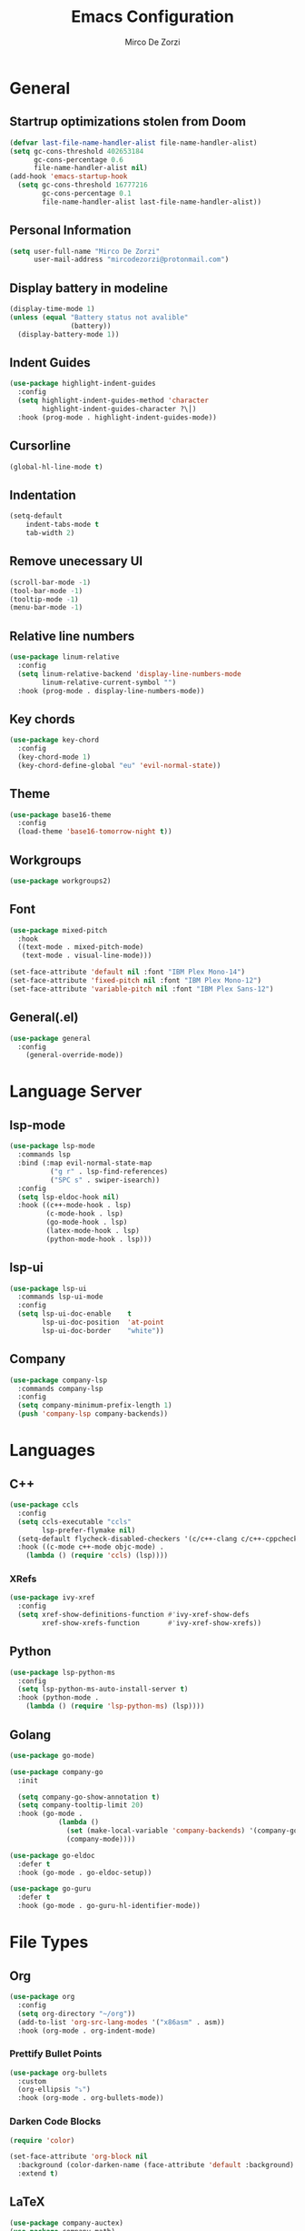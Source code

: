 #+TITLE: Emacs Configuration
#+AUTHOR: Mirco De Zorzi
#+EMAIL: mircodezorzi@protonmail.com

* General
** Startrup optimizations stolen from Doom
#+BEGIN_SRC emacs-lisp
(defvar last-file-name-handler-alist file-name-handler-alist)
(setq gc-cons-threshold 402653184
      gc-cons-percentage 0.6
      file-name-handler-alist nil)
(add-hook 'emacs-startup-hook
  (setq gc-cons-threshold 16777216
        gc-cons-percentage 0.1
        file-name-handler-alist last-file-name-handler-alist))
#+END_SRC

** Personal Information
#+BEGIN_SRC emacs-lisp
(setq user-full-name "Mirco De Zorzi"
      user-mail-address "mircodezorzi@protonmail.com")
#+END_SRC

** Display battery in modeline
#+BEGIN_SRC emacs-lisp
(display-time-mode 1)
(unless (equal "Battery status not avalible"
               (battery))
  (display-battery-mode 1))
#+END_SRC

** Indent Guides
#+BEGIN_SRC emacs-lisp
(use-package highlight-indent-guides
  :config
  (setq highlight-indent-guides-method 'character
        highlight-indent-guides-character ?\│)
  :hook (prog-mode . highlight-indent-guides-mode))
#+END_SRC

** Cursorline
#+BEGIN_SRC emacs-lisp
(global-hl-line-mode t)
#+END_SRC

** Indentation
#+BEGIN_SRC emacs-lisp
(setq-default
    indent-tabs-mode t
    tab-width 2)
#+END_SRC

** Remove unecessary UI
#+BEGIN_SRC emacs-lisp
(scroll-bar-mode -1)
(tool-bar-mode -1)
(tooltip-mode -1)
(menu-bar-mode -1)
#+END_SRC

** Relative line numbers
#+BEGIN_SRC emacs-lisp
(use-package linum-relative
  :config
  (setq linum-relative-backend 'display-line-numbers-mode
        linum-relative-current-symbol "")
  :hook (prog-mode . display-line-numbers-mode))
#+END_SRC

** Key chords
#+BEGIN_SRC emacs-lisp
(use-package key-chord
  :config
  (key-chord-mode 1)
  (key-chord-define-global "eu" 'evil-normal-state))
#+END_SRC

** Theme
#+BEGIN_SRC emacs-lisp
(use-package base16-theme
  :config
  (load-theme 'base16-tomorrow-night t))
#+END_SRC

** Workgroups
#+BEGIN_SRC emacs-lisp
(use-package workgroups2)
#+END_SRC

** Font
#+BEGIN_SRC emacs-lisp
(use-package mixed-pitch
  :hook
  ((text-mode . mixed-pitch-mode)
   (text-mode . visual-line-mode)))

(set-face-attribute 'default nil :font "IBM Plex Mono-14")
(set-face-attribute 'fixed-pitch nil :font "IBM Plex Mono-12")
(set-face-attribute 'variable-pitch nil :font "IBM Plex Sans-12")
#+END_SRC

** General(.el)
#+BEGIN_SRC emacs-lisp
(use-package general
  :config
    (general-override-mode))
#+END_SRC

* Language Server
** lsp-mode
#+BEGIN_SRC emacs-lisp
(use-package lsp-mode
  :commands lsp
  :bind (:map evil-normal-state-map
          ("g r" . lsp-find-references)
          ("SPC s" . swiper-isearch))
  :config
  (setq lsp-eldoc-hook nil)
  :hook ((c++-mode-hook . lsp)
         (c-mode-hook . lsp)
         (go-mode-hook . lsp)
         (latex-mode-hook . lsp)
         (python-mode-hook . lsp)))
#+END_SRC

** lsp-ui
#+BEGIN_SRC emacs-lisp
(use-package lsp-ui
  :commands lsp-ui-mode
  :config
  (setq lsp-ui-doc-enable    t
        lsp-ui-doc-position  'at-point
        lsp-ui-doc-border    "white"))
#+END_SRC

** Company
#+BEGIN_SRC emacs-lisp
(use-package company-lsp
  :commands company-lsp
  :config
  (setq company-minimum-prefix-length 1)
  (push 'company-lsp company-backends))
#+END_SRC

* Languages
** C++
#+BEGIN_SRC emacs-lisp
(use-package ccls
  :config
  (setq ccls-executable "ccls"
        lsp-prefer-flymake nil)
  (setq-default flycheck-disabled-checkers '(c/c++-clang c/c++-cppcheck c/c++-gcc))
  :hook ((c-mode c++-mode objc-mode) .
    (lambda () (require 'ccls) (lsp))))
#+END_SRC

*** XRefs
#+BEGIN_SRC emacs-lisp
(use-package ivy-xref
  :config
  (setq xref-show-definitions-function #'ivy-xref-show-defs
        xref-show-xrefs-function       #'ivy-xref-show-xrefs))
#+END_SRC

** Python
#+BEGIN_SRC emacs-lisp
(use-package lsp-python-ms
  :config
  (setq lsp-python-ms-auto-install-server t)
  :hook (python-mode . 
    (lambda () (require 'lsp-python-ms) (lsp))))
#+END_SRC

** Golang
#+BEGIN_SRC emacs-lisp
(use-package go-mode)

(use-package company-go
  :init

  (setq company-go-show-annotation t)
  (setq company-tooltip-limit 20)
  :hook (go-mode .
            (lambda ()
              (set (make-local-variable 'company-backends) '(company-go))
              (company-mode))))
#+END_SRC

#+BEGIN_SRC emacs-lisp
(use-package go-eldoc
  :defer t
  :hook (go-mode . go-eldoc-setup))
#+END_SRC

#+BEGIN_SRC emacs-lisp
(use-package go-guru
  :defer t
  :hook (go-mode . go-guru-hl-identifier-mode))
#+END_SRC

* File Types
** Org
#+BEGIN_SRC emacs-lisp
(use-package org
  :config
  (setq org-directory "~/org"))
  (add-to-list 'org-src-lang-modes '("x86asm" . asm))
  :hook (org-mode . org-indent-mode)
#+END_SRC

*** Prettify Bullet Points
#+BEGIN_SRC emacs-lisp
(use-package org-bullets
  :custom
  (org-ellipsis "⤵")
  :hook (org-mode . org-bullets-mode))
#+END_SRC

*** Darken Code Blocks
#+BEGIN_SRC emacs-lisp
(require 'color)

(set-face-attribute 'org-block nil
  :background (color-darken-name (face-attribute 'default :background) 3)
  :extend t)
#+END_SRC

** LaTeX
#+BEGIN_SRC emacs-lisp
(use-package company-auctex)
(use-package company-math)

(add-hook 'LaTeX-mode-hook 'TeX-fold-mode)
(add-hook 'LaTeX-mode-hook 'latex-math-mode)
(add-hook 'LaTeX-mode-hook 'TeX-fold-buffer t)
#+END_SRC

** YAML
#+BEGIN_SRC emacs-lisp
(use-package yaml-mode
  :mode ("\\.yml$" . yaml-mode))
#+END_SRC

* Evil Mode
#+BEGIN_SRC emacs-lisp
(use-package evil
  :config
  (evil-mode)

  (setq ; Indenting
        evil-shift-width                2
	
				; Scrolling
				scroll-step                     1
				scroll-conservatively           10000

        ; Evil settings
        evil-search-module              'evil-search
        evil-ex-complete-emacs-commands nil
        evil-shift-round                nil
        evil-vsplit-window-right        t
        evil-split-window-below         t
        evil-want-C-u-scroll            t

        ; Avoid popup wrong positioning
				popup-use-optimized-column-computation nil)

  (general-define-key
    :states '(normal visual motion)
      "d" 'evil-backward-char
      "n" 'evil-forward-char
      "h" 'evil-next-line
      "t" 'evil-previous-line

      "s" 'evil-ex

      "j" 'evil-delete
      "k" 'evil-find-char-to

      "l" 'evil-search-next
      "L" 'evil-search-previous

      "D" 'evil-beginning-of-line
      "N" 'evil-end-of-line
      "H" (kbd "5h")
      "T" (kbd "5t")

      "C-d" 'evil-window-left
      "C-h" 'evil-window-down
      "C-t" 'evil-window-up
      "C-n" 'evil-window-right))
#+END_SRC

* Tools
** Undo Tree
#+BEGIN_SRC emacs-lisp
(use-package undo-tree
  :after evil
  :config
  (global-undo-tree-mode)
  (evil-set-undo-system 'undo-tree))
#+END_SRC

** Ivy/Counsel/Swiper
#+BEGIN_SRC emacs-lisp
(use-package ivy
  :bind (:map ivy-mode-map
          ("C-'" . ivy-avy))
  :config
  (ivy-mode 1)
  (setq ivy-use-virtual-buffers   t
        ivy-height                10
        ivy-count-format          ""
        ivy-initial-inputs-alist  nil
        ivy-re-builders-alist     '((t . ivy--regex-ignore-order))))
#+END_SRC

#+BEGIN_SRC emacs-lisp
(use-package counsel
  :bind (:map evil-normal-state-map
          ("SPC SPC" . counsel-M-x)
          ("C-p" . counsel-projectile-find-file)))
#+END_SRC



#+BEGIN_SRC emacs-lisp
(use-package swiper)
#+END_SRC


#+BEGIN_SRC emacs-lisp
(defun dz/find-files-at (dir)
     (interactive)
     (let ((default-directory dir))
       (helm-find-files nil)))
#+END_SRC

** Projectile
#+BEGIN_SRC emacs-lisp
(use-package projectile
  :config
  (projectile-global-mode)

  (setq projectile-enable-caching     t
        projectile-completion-system 'ivy))

(use-package counsel-projectile)
#+END_SRC

** VTerm
#+BEGIN_SRC emacs-lisp
(use-package vterm
 :preface (setq vterm-install t))
#+END_SRC

** Magit
#+BEGIN_SRC emacs-lisp
(use-package magit)
#+END_SRC
* dz/ functions
** Wrap Org Source Code Blocks
#+BEGIN_SRC emacs-lisp
(setq def-language "")

(defun dz/org-wrap-source ()
  (interactive)
  (let ((lang (read-string (format "Language [%s]: " def-language) nil nil def-language))
        (start (min (point) (mark)))
        (end (max (point) (mark))))
    (goto-char end)
    (unless (bolp)
      (newline))
    (insert "#+END_SRC\n")
    (goto-char start)
    (unless (bolp)
      (newline))
    (setq def-language lang)
    (insert (format "#+BEGIN_SRC %s\n" def-language))))

(define-key evil-visual-state-map (kbd "C-c w") 'dz/org-wrap-source)
#+END_SRC

** Reload Configuration
#+BEGIN_SRC emacs-lisp
(defun dz/reload ()
    (interactive)
    (org-babel-load-file "~/.emacs.d/config.org"))

(define-key evil-normal-state-map (kbd "SPC r") 'dz/reload)
#+END_SRC

** Open Configuration
#+BEGIN_SRC emacs-lisp
(defun dz/open-config ()
  (interactive)
  (find-file "~/.emacs.d/config.org"))
#+END_SRC

** Open Org Directory
#+BEGIN_SRC emacs-lisp
(defun dz/open-org ()
  (interactive)
  (find-file "~/org"))
#+END_SRC

